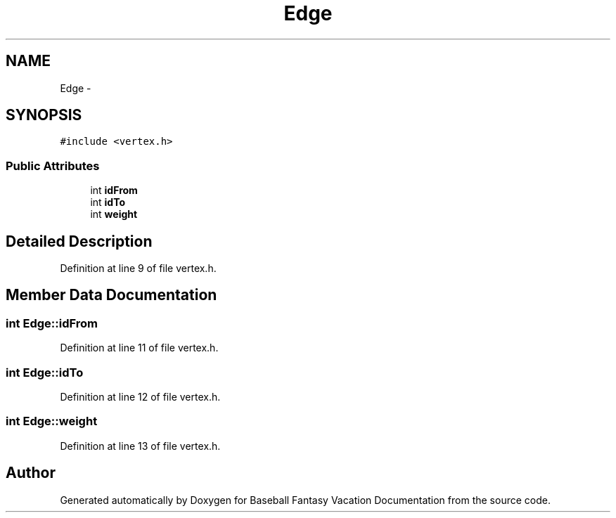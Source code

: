 .TH "Edge" 3 "Mon May 16 2016" "Version 1.0" "Baseball Fantasy Vacation Documentation" \" -*- nroff -*-
.ad l
.nh
.SH NAME
Edge \- 
.SH SYNOPSIS
.br
.PP
.PP
\fC#include <vertex\&.h>\fP
.SS "Public Attributes"

.in +1c
.ti -1c
.RI "int \fBidFrom\fP"
.br
.ti -1c
.RI "int \fBidTo\fP"
.br
.ti -1c
.RI "int \fBweight\fP"
.br
.in -1c
.SH "Detailed Description"
.PP 
Definition at line 9 of file vertex\&.h\&.
.SH "Member Data Documentation"
.PP 
.SS "int Edge::idFrom"

.PP
Definition at line 11 of file vertex\&.h\&.
.SS "int Edge::idTo"

.PP
Definition at line 12 of file vertex\&.h\&.
.SS "int Edge::weight"

.PP
Definition at line 13 of file vertex\&.h\&.

.SH "Author"
.PP 
Generated automatically by Doxygen for Baseball Fantasy Vacation Documentation from the source code\&.

